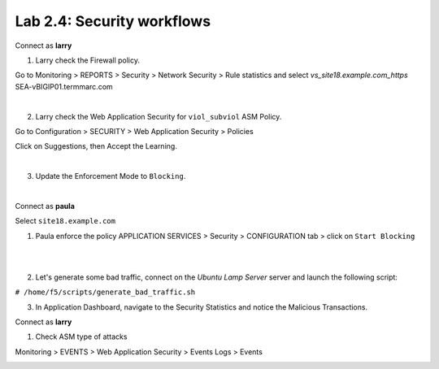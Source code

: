 Lab 2.4: Security workflows
---------------------------
Connect as **larry**

1. Larry check the Firewall policy.

Go to Monitoring > REPORTS > Security > Network Security > Rule statistics and select
*vs_site18.example.com_https* SEA-vBIGIP01.termmarc.com

.. image:: ../pictures/module2/img_module2_lab4_1.png
  :align: center
  :scale: 50%

|

2. Larry check the Web Application Security for ``viol_subviol`` ASM Policy.

Go to Configuration > SECURITY > Web Application Security > Policies

Click  on Suggestions, then Accept the Learning.

.. image:: ../pictures/module2/img_module2_lab4_3.png
  :align: center
  :scale: 50%

|

3. Update the Enforcement Mode to ``Blocking``.

.. image:: ../pictures/module2/img_module2_lab4_4.png
  :align: center
  :scale: 50%

|

Connect as **paula**

Select ``site18.example.com``

1. Paula enforce the policy APPLICATION SERVICES > Security > CONFIGURATION tab > click on ``Start Blocking``

.. image:: ../pictures/module2/img_module2_lab4_5.png
  :align: center
  :scale: 50%

|

.. image:: ../pictures/module2/img_module2_lab4_6.png
  :align: center
  :scale: 50%

|

2. Let's generate some bad traffic, connect on the *Ubuntu Lamp Server* server and launch the following script:

``# /home/f5/scripts/generate_bad_traffic.sh``

3. In Application Dashboard, navigate to the Security Statistics and notice the Malicious Transactions.

Connect as **larry**

1. Check ASM type of attacks

Monitoring > EVENTS > Web Application Security > Events Logs > Events

.. image:: ../pictures/module2/img_module2_lab4_7.png
  :align: center
  :scale: 50%
